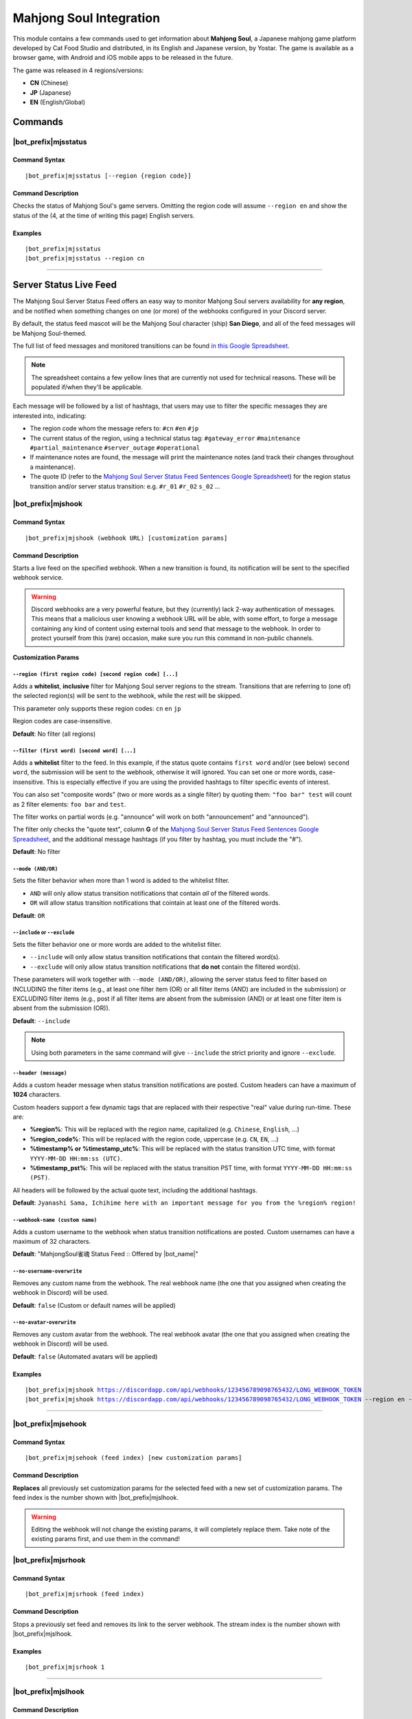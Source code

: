 ************************
Mahjong Soul Integration
************************

This module contains a few commands used to get information about **Mahjong Soul**, a Japanese mahjong game platform developed by Cat Food Studio and distributed, in its English and Japanese version, by Yostar. The game is available as a browser game, with Android and iOS mobile apps to be released in the future.

The game was released in 4 regions/versions:

* **CN** (Chinese)
* **JP** (Japanese)
* **EN** (English/Global)

Commands
========

|bot_prefix|\ mjsstatus
-----------------------

Command Syntax
^^^^^^^^^^^^^^
.. parsed-literal::

    |bot_prefix|\ mjsstatus [--region {region code}]
    
Command Description
^^^^^^^^^^^^^^^^^^^

Checks the status of Mahjong Soul's game servers. Omitting the region code will assume ``--region en`` and show the status of the (4, at the time of writing this page) English servers.

Examples
^^^^^^^^
.. parsed-literal::
    
    |bot_prefix|\ mjsstatus
    |bot_prefix|\ mjsstatus --region cn
    
....

Server Status Live Feed
=======================

The Mahjong Soul Server Status Feed offers an easy way to monitor Mahjong Soul servers availability for **any region**, and be notified when something changes on one (or more) of the webhooks configured in your Discord server.

.. seealso::
    In order to better understand this module, it's very important that you are familiar with Discord webhooks. For more details about this Discord feature, please take a look at `this official guide <https://support.discordapp.com/hc/en-us/articles/228383668-Intro-to-Webhooks>`_.

By default, the status feed mascot will be the Mahjong Soul character (ship) **San Diego**, and all of the feed messages will be Mahjong Soul-themed.

The full list of feed messages and monitored transitions can be found `in this Google Spreadsheet <https://docs.google.com/spreadsheets/d/1Pp-jVN2KOlx0e0sg0lUldqfNBqtKXs1cUGXdhHHjpLQ/edit?usp=sharing>`_.

.. note::
    The spreadsheet contains a few yellow lines that are currently not used for technical reasons. These will be populated if/when they'll be applicable.

Each message will be followed by a list of hashtags, that users may use to filter the specific messages they are interested into, indicating:

* The region code whom the message refers to: ``#cn`` ``#en`` ``#jp``
* The current status of the region, using a technical status tag: ``#gateway_error`` ``#maintenance`` ``#partial_maintenance`` ``#server_outage`` ``#operational``
* If maintenance notes are found, the message will print the maintenance notes (and track their changes throughout a maintenance).
* The quote ID (refer to the `Mahjong Soul Server Status Feed Sentences Google Spreadsheet <https://docs.google.com/spreadsheets/d/1Pp-jVN2KOlx0e0sg0lUldqfNBqtKXs1cUGXdhHHjpLQ/edit?usp=sharing>`_) for the region status transition and/or server status transition: e.g. ``#r_01`` ``#r_02`` ``s_02`` ...

.. image:: ../images/mahjongsoul_image_00.png
    :width: 600
    :align: center
    :alt: Mahjong Soul Status Feed Example
    
|bot_prefix|\ mjshook
---------------------

Command Syntax
^^^^^^^^^^^^^^
.. parsed-literal::

    |bot_prefix|\ mjshook (webhook URL) [customization params]
    
Command Description
^^^^^^^^^^^^^^^^^^^
Starts a live feed on the specified webhook. When a new transition is found, its notification will be sent to the specified webhook service.

.. warning::
    Discord webhooks are a very powerful feature, but they (currently) lack 2-way authentication of messages. This means that a malicious user knowing a webhook URL will be able, with some effort, to forge a message containing any kind of content using external tools and send that message to the webhook.
    In order to protect yourself from this (rare) occasion, make sure you run this command in non-public channels.

**Customization Params**

``--region (first region code) [second region code] [...]``
"""""""""""""""""""""""""""""""""""""""""""""""""""""""""""

Adds a **whitelist**, **inclusive** filter for Mahjong Soul server regions to the stream. Transitions that are referring to (one of) the selected region(s) will be sent to the webhook, while the rest will be skipped.

This parameter only supports these region codes: ``cn`` ``en`` ``jp``

Region codes are case-insensitive.

**Default**: No filter (all regions)

``--filter (first word) [second word] [...]``
"""""""""""""""""""""""""""""""""""""""""""""

Adds a **whitelist** filter to the feed. In this example, if the status quote contains ``first word`` and/or (see below) ``second word``, the submission will be sent to the webhook, otherwise it will ignored. You can set one or more words, case-insensitive. This is especially effective if you are using the provided hashtags to filter specific events of interest.

You can also set "composite words" (two or more words as a single filter) by quoting them: ``"foo bar" test`` will count as 2 filter elements: ``foo bar`` and ``test``.

The filter works on partial words (e.g. "announce" will work on both "announcement" and "announced").

The filter only checks the "quote text", column **G** of the `Mahjong Soul Server Status Feed Sentences Google Spreadsheet <https://docs.google.com/spreadsheets/d/1Pp-jVN2KOlx0e0sg0lUldqfNBqtKXs1cUGXdhHHjpLQ/edit?usp=sharing>`_, and the additional message hashtags (if you filter by hashtag, you must include the "#").

**Default**: No filter

``--mode (AND/OR)``
"""""""""""""""""""

Sets the filter behavior when more than 1 word is added to the whitelist filter.

* ``AND`` will only allow status transition notifications that contain *all* of the filtered words.
* ``OR`` will allow status transition notifications that cointain at least one of the filtered words.

**Default**: ``OR``

``--include`` or ``--exclude``
""""""""""""""""""""""""""""""

Sets the filter behavior one or more words are added to the whitelist filter.

* ``--include`` will only allow status transition notifications that contain the filtered word(s).
* ``--exclude`` will only allow status transition notifications that **do not** contain the filtered word(s).

These parameters will work together with ``--mode (AND/OR)``, allowing the server status feed to filter based on INCLUDING the filter items (e.g., at least one filter item (OR) or all filter items (AND) are included in the submission) or EXCLUDING filter items (e.g., post if all filter items are absent from the submission (AND) or at least one filter item is absent from the submission (OR)).

**Default**: ``--include``

.. note::
    Using both parameters in the same command will give ``--include`` the strict priority and ignore ``--exclude``.

``--header (message)``
""""""""""""""""""""""

Adds a custom header message when status transition notifications are posted. Custom headers can have a maximum of **1024** characters.

Custom headers support a few dynamic tags that are replaced with their respective "real" value during run-time. These are:

* **%region%**: This will be replaced with the region name, capitalized (e.g. ``Chinese``, ``English``, ...)
* **%region\_code%**: This will be replaced with the region code, uppercase (e.g. ``CN``, ``EN``, ...)
* **%timestamp% or %timestamp\_utc%**: This will be replaced with the status transition UTC time, with format ``YYYY-MM-DD HH:mm:ss (UTC)``.
* **%timestamp\_pst%**: This will be replaced with the status transition PST time, with format ``YYYY-MM-DD HH:mm:ss (PST)``.

All headers will be followed by the actual quote text, including the additional hashtags.

**Default**: ``Jyanashi Sama, Ichihime here with an important message for you from the %region% region!``

``--webhook-name (custom name)``
""""""""""""""""""""""""""""""""

Adds a custom username to the webhook when status transition notifications are posted. Custom usernames can have a maximum of 32 characters.

**Default**: "MahjongSoul雀魂 Status Feed :: Offered by |bot_name|\ "

``--no-username-overwrite``
"""""""""""""""""""""""""""

Removes any custom name from the webhook. The real webhook name (the one that you assigned when creating the webhook in Discord) will be used.

**Default**: ``false`` (Custom or default names will be applied)

``--no-avatar-overwrite``
"""""""""""""""""""""""""

Removes any custom avatar from the webhook. The real webhook avatar (the one that you assigned when creating the webhook in Discord) will be used.

**Default**: ``false`` (Automated avatars will be applied)

Examples
^^^^^^^^
.. parsed-literal::

    |bot_prefix|\ mjshook https://discordapp.com/api/webhooks/123456789098765432/LONG_WEBHOOK_TOKEN
    |bot_prefix|\ mjshook https://discordapp.com/api/webhooks/123456789098765432/LONG_WEBHOOK_TOKEN --region en --header %region\_code% server status changed at %timestamp%

....

|bot_prefix|\ mjsehook
----------------------

Command Syntax
^^^^^^^^^^^^^^
.. parsed-literal::

    |bot_prefix|\ mjsehook (feed index) [new customization params]

Command Description
^^^^^^^^^^^^^^^^^^^
**Replaces** all previously set customization params for the selected feed with a new set of customization params. The feed index is the number shown with |bot_prefix|\ mjslhook.

.. warning::
    Editing the webhook will not change the existing params, it will completely replace them. Take note of the existing params first, and use them in the command!

|bot_prefix|\ mjsrhook
----------------------

Command Syntax
^^^^^^^^^^^^^^
.. parsed-literal::

    |bot_prefix|\ mjsrhook (feed index)

Command Description
^^^^^^^^^^^^^^^^^^^
Stops a previously set feed and removes its link to the server webhook. The stream index is the number shown with |bot_prefix|\ mjslhook.

Examples
^^^^^^^^
.. parsed-literal::

    |bot_prefix|\ mjsrhook 1

....

|bot_prefix|\ mjslhook
----------------------
    
Command Description
^^^^^^^^^^^^^^^^^^^
Prints a list of all feeds that are linked to webhooks in the current server.
